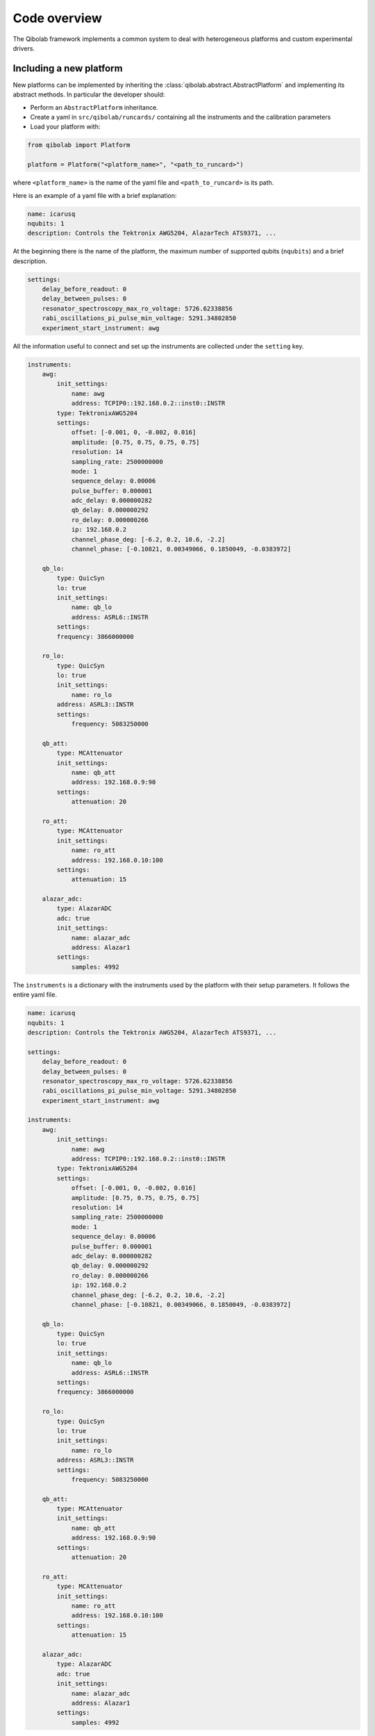 Code overview
=============

The Qibolab framework implements a common system to deal with heterogeneous
platforms and custom experimental drivers.

Including a new platform
------------------------

New platforms can be implemented by inheriting the
:class:`qibolab.abstract.AbstractPlatform` and implementing its abstract
methods. In particular the developer should:

* Perform an ``AbstractPlatform`` inheritance.
* Create a yaml in ``src/qibolab/runcards/`` containing all the instruments and the calibration parameters
* Load your platform with:

.. code-block:: python

    from qibolab import Platform

    platform = Platform("<platform_name>", "<path_to_runcard>")

where ``<platform_name>`` is the name of the yaml file and
``<path_to_runcard>`` is its path.

Here is an example of a yaml file with a brief explanation:

.. code-block:: yaml

    name: icarusq
    nqubits: 1
    description: Controls the Tektronix AWG5204, AlazarTech ATS9371, ...

At the beginning there is the name of the platform, the maximum number of supported qubits (``nqubits``)
and a brief description.

.. code-block:: yaml

    settings:
        delay_before_readout: 0
        delay_between_pulses: 0
        resonator_spectroscopy_max_ro_voltage: 5726.62338856
        rabi_oscillations_pi_pulse_min_voltage: 5291.34802850
        experiment_start_instrument: awg

All the information useful to connect and set up the instruments are collected
under the ``setting`` key.

.. code-block:: yaml

    instruments:
        awg:
            init_settings:
                name: awg
                address: TCPIP0::192.168.0.2::inst0::INSTR
            type: TektronixAWG5204
            settings:
                offset: [-0.001, 0, -0.002, 0.016]
                amplitude: [0.75, 0.75, 0.75, 0.75]
                resolution: 14
                sampling_rate: 2500000000
                mode: 1
                sequence_delay: 0.00006
                pulse_buffer: 0.000001
                adc_delay: 0.000000282
                qb_delay: 0.000000292
                ro_delay: 0.000000266
                ip: 192.168.0.2
                channel_phase_deg: [-6.2, 0.2, 10.6, -2.2]
                channel_phase: [-0.10821, 0.00349066, 0.1850049, -0.0383972]

        qb_lo:
            type: QuicSyn
            lo: true
            init_settings:
                name: qb_lo
                address: ASRL6::INSTR
            settings:
            frequency: 3866000000

        ro_lo:
            type: QuicSyn
            lo: true
            init_settings:
                name: ro_lo
            address: ASRL3::INSTR
            settings:
                frequency: 5083250000

        qb_att:
            type: MCAttenuator
            init_settings:
                name: qb_att
                address: 192.168.0.9:90
            settings:
                attenuation: 20

        ro_att:
            type: MCAttenuator
            init_settings:
                name: ro_att
                address: 192.168.0.10:100
            settings:
                attenuation: 15

        alazar_adc:
            type: AlazarADC
            adc: true
            init_settings:
                name: alazar_adc
                address: Alazar1
            settings:
                samples: 4992

The ``instruments`` is a dictionary with the instruments used by the platform with their setup parameters.
It follows the entire yaml file.

.. code-block:: yaml

    name: icarusq
    nqubits: 1
    description: Controls the Tektronix AWG5204, AlazarTech ATS9371, ...

    settings:
        delay_before_readout: 0
        delay_between_pulses: 0
        resonator_spectroscopy_max_ro_voltage: 5726.62338856
        rabi_oscillations_pi_pulse_min_voltage: 5291.34802850
        experiment_start_instrument: awg

    instruments:
        awg:
            init_settings:
                name: awg
                address: TCPIP0::192.168.0.2::inst0::INSTR
            type: TektronixAWG5204
            settings:
                offset: [-0.001, 0, -0.002, 0.016]
                amplitude: [0.75, 0.75, 0.75, 0.75]
                resolution: 14
                sampling_rate: 2500000000
                mode: 1
                sequence_delay: 0.00006
                pulse_buffer: 0.000001
                adc_delay: 0.000000282
                qb_delay: 0.000000292
                ro_delay: 0.000000266
                ip: 192.168.0.2
                channel_phase_deg: [-6.2, 0.2, 10.6, -2.2]
                channel_phase: [-0.10821, 0.00349066, 0.1850049, -0.0383972]

        qb_lo:
            type: QuicSyn
            lo: true
            init_settings:
                name: qb_lo
                address: ASRL6::INSTR
            settings:
            frequency: 3866000000

        ro_lo:
            type: QuicSyn
            lo: true
            init_settings:
                name: ro_lo
            address: ASRL3::INSTR
            settings:
                frequency: 5083250000

        qb_att:
            type: MCAttenuator
            init_settings:
                name: qb_att
                address: 192.168.0.9:90
            settings:
                attenuation: 20

        ro_att:
            type: MCAttenuator
            init_settings:
                name: ro_att
                address: 192.168.0.10:100
            settings:
                attenuation: 15

        alazar_adc:
            type: AlazarADC
            adc: true
            init_settings:
                name: alazar_adc
                address: Alazar1
            settings:
                samples: 4992
